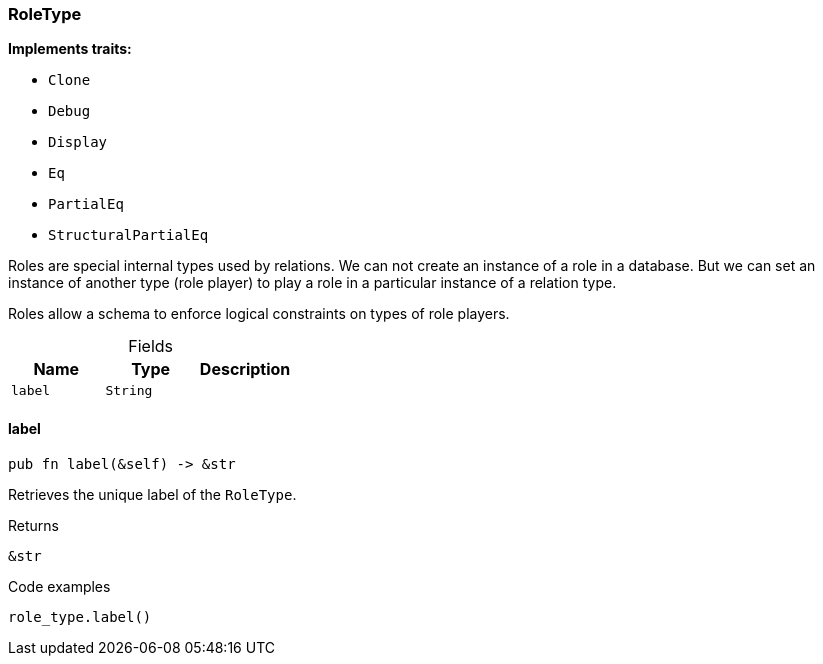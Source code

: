 [#_struct_RoleType]
=== RoleType

*Implements traits:*

* `Clone`
* `Debug`
* `Display`
* `Eq`
* `PartialEq`
* `StructuralPartialEq`

Roles are special internal types used by relations. We can not create an instance of a role in a database. But we can set an instance of another type (role player) to play a role in a particular instance of a relation type.

Roles allow a schema to enforce logical constraints on types of role players.

[caption=""]
.Fields
// tag::properties[]
[cols=",,"]
[options="header"]
|===
|Name |Type |Description
a| `label` a| `String` a| 
|===
// end::properties[]

// tag::methods[]
[#_struct_RoleType_label_]
==== label

[source,rust]
----
pub fn label(&self) -> &str
----

Retrieves the unique label of the ``RoleType``.

[caption=""]
.Returns
[source,rust]
----
&str
----

[caption=""]
.Code examples
[source,rust]
----
role_type.label()
----

// end::methods[]

